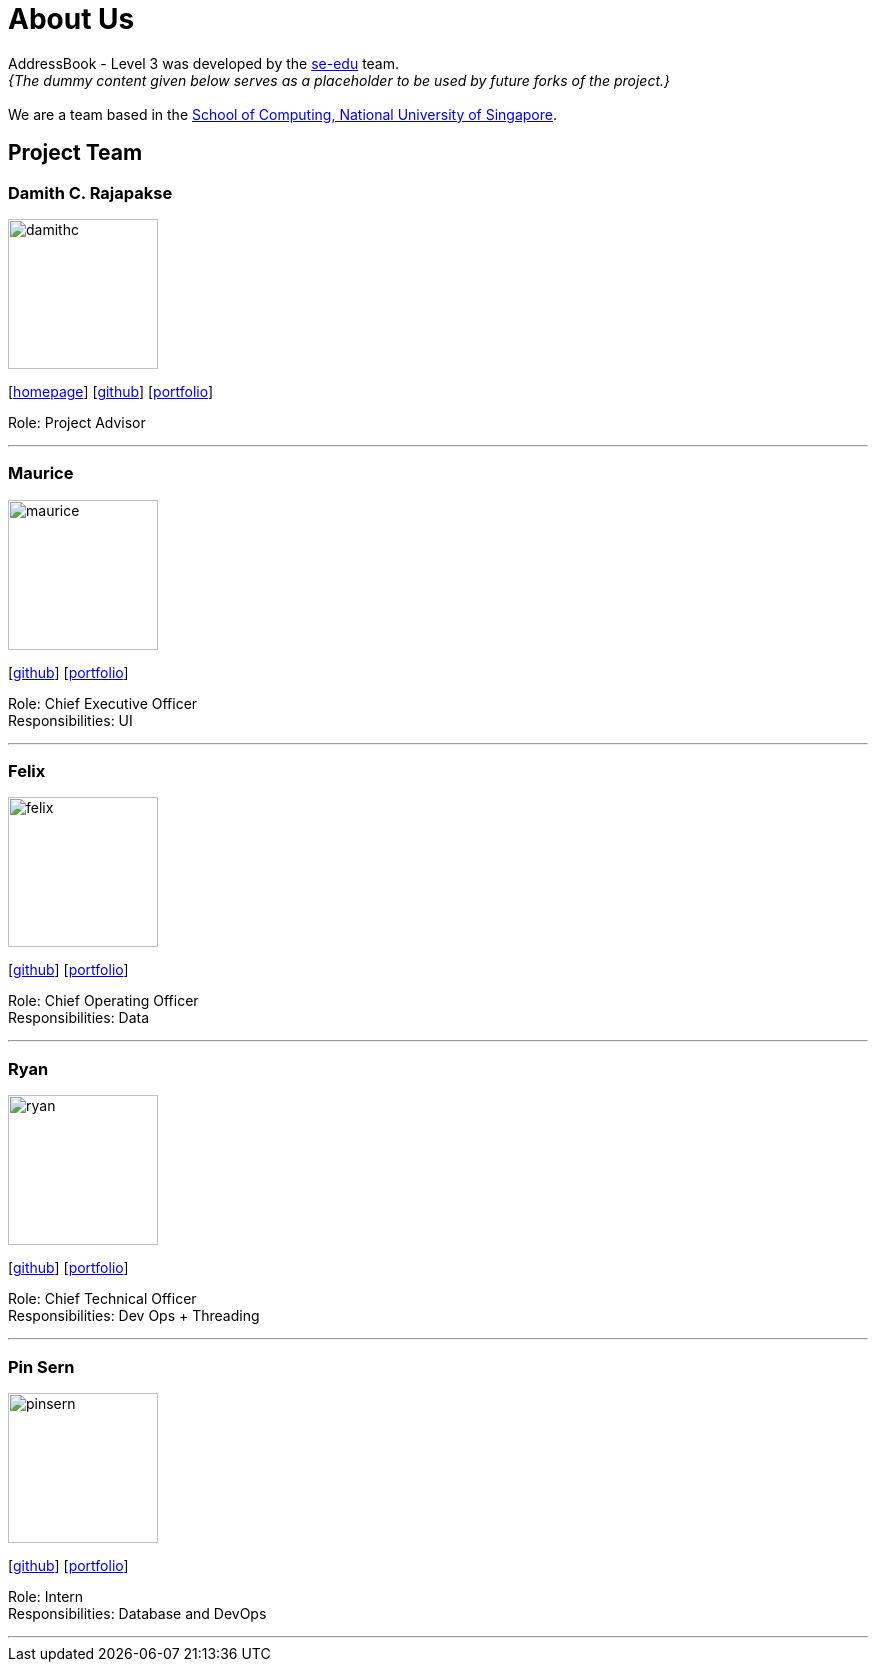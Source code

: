 = About Us
:site-section: AboutUs
:relfileprefix: team/
:imagesDir: images
:stylesDir: stylesheets

AddressBook - Level 3 was developed by the https://se-edu.github.io/docs/Team.html[se-edu] team. +
_{The dummy content given below serves as a placeholder to be used by future forks of the project.}_ +
{empty} +
We are a team based in the http://www.comp.nus.edu.sg[School of Computing, National University of Singapore].

== Project Team

=== Damith C. Rajapakse
image::damithc.jpg[width="150", align="left"]
{empty}[http://www.comp.nus.edu.sg/~damithch[homepage]] [https://github.com/damithc[github]] [<<johndoe#, portfolio>>]

Role: Project Advisor

'''

=== Maurice
image::maurice.png[width="150", align="left"]
{empty}[http://github.com/MauriceTXS[github]] [<<johndoe#, portfolio>>]

Role: Chief Executive Officer +
Responsibilities: UI

'''

=== Felix
image::felix.jpg[width="150", align="left"]
{empty}[http://github.com/yijinl[github]] [<<johndoe#, portfolio>>]

Role: Chief Operating Officer +
Responsibilities: Data

'''

=== Ryan
image::ryan.jpg[width="150", align="left"]
{empty}[http://github.com/m133225[github]] [<<johndoe#, portfolio>>]

Role: Chief Technical Officer +
Responsibilities: Dev Ops + Threading

'''

=== Pin Sern
image::pinsern.jpg[width="150", align="left"]
{empty}[http://github.com/yl-coder[github]] [<<johndoe#, portfolio>>]

Role: Intern +
Responsibilities: Database and DevOps

'''
